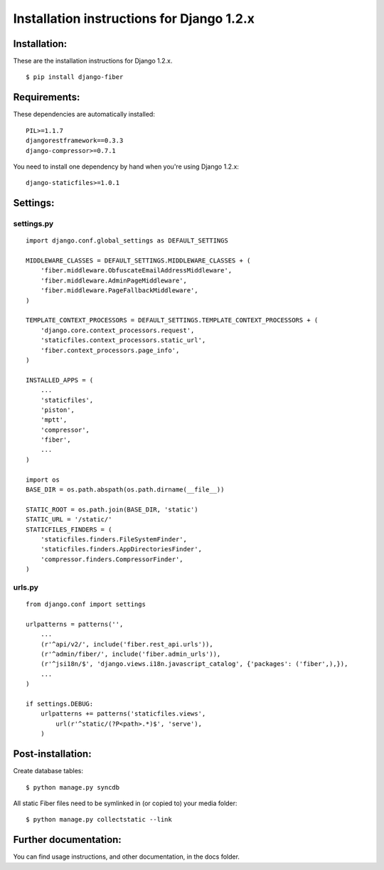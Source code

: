 ==========================================
Installation instructions for Django 1.2.x
==========================================


Installation:
=============

These are the installation instructions for Django 1.2.x.

::

	$ pip install django-fiber


Requirements:
=============

These dependencies are automatically installed:

::

	PIL>=1.1.7
	djangorestframework==0.3.3
	django-compressor>=0.7.1

You need to install one dependency by hand when you're using Django 1.2.x:

::

	django-staticfiles>=1.0.1


Settings:
=========

settings.py
-----------

::

	import django.conf.global_settings as DEFAULT_SETTINGS

	MIDDLEWARE_CLASSES = DEFAULT_SETTINGS.MIDDLEWARE_CLASSES + (
	    'fiber.middleware.ObfuscateEmailAddressMiddleware',
	    'fiber.middleware.AdminPageMiddleware',
	    'fiber.middleware.PageFallbackMiddleware',
	)

	TEMPLATE_CONTEXT_PROCESSORS = DEFAULT_SETTINGS.TEMPLATE_CONTEXT_PROCESSORS + (
	    'django.core.context_processors.request',
	    'staticfiles.context_processors.static_url',
	    'fiber.context_processors.page_info',
	)

	INSTALLED_APPS = (
	    ...
	    'staticfiles',
	    'piston',
	    'mptt',
	    'compressor',
	    'fiber',
	    ...
	)

	import os
	BASE_DIR = os.path.abspath(os.path.dirname(__file__))

	STATIC_ROOT = os.path.join(BASE_DIR, 'static')
	STATIC_URL = '/static/'
	STATICFILES_FINDERS = (
	    'staticfiles.finders.FileSystemFinder',
	    'staticfiles.finders.AppDirectoriesFinder',
	    'compressor.finders.CompressorFinder',
	)

urls.py
-------

::

	from django.conf import settings

	urlpatterns = patterns('',
	    ...
	    (r'^api/v2/', include('fiber.rest_api.urls')),
	    (r'^admin/fiber/', include('fiber.admin_urls')),
	    (r'^jsi18n/$', 'django.views.i18n.javascript_catalog', {'packages': ('fiber',),}),
	    ...
	)

	if settings.DEBUG:
	    urlpatterns += patterns('staticfiles.views',
	        url(r'^static/(?P<path>.*)$', 'serve'),
	    )


Post-installation:
==================

Create database tables::

	$ python manage.py syncdb

All static Fiber files need to be symlinked in (or copied to) your media folder::

	$ python manage.py collectstatic --link


Further documentation:
======================

You can find usage instructions, and other documentation, in the docs folder.
